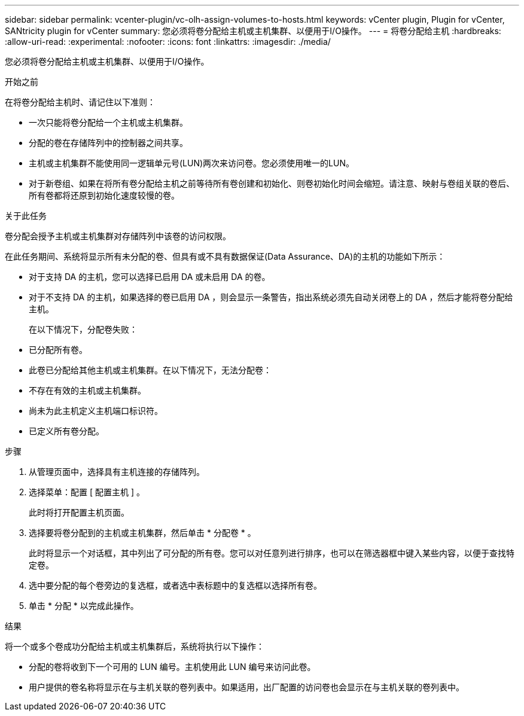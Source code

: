 ---
sidebar: sidebar 
permalink: vcenter-plugin/vc-olh-assign-volumes-to-hosts.html 
keywords: vCenter plugin, Plugin for vCenter, SANtricity plugin for vCenter 
summary: 您必须将卷分配给主机或主机集群、以便用于I/O操作。 
---
= 将卷分配给主机
:hardbreaks:
:allow-uri-read: 
:experimental: 
:nofooter: 
:icons: font
:linkattrs: 
:imagesdir: ./media/


[role="lead"]
您必须将卷分配给主机或主机集群、以便用于I/O操作。

.开始之前
在将卷分配给主机时、请记住以下准则：

* 一次只能将卷分配给一个主机或主机集群。
* 分配的卷在存储阵列中的控制器之间共享。
* 主机或主机集群不能使用同一逻辑单元号(LUN)两次来访问卷。您必须使用唯一的LUN。
* 对于新卷组、如果在将所有卷分配给主机之前等待所有卷创建和初始化、则卷初始化时间会缩短。请注意、映射与卷组关联的卷后、所有卷都将还原到初始化速度较慢的卷。


.关于此任务
卷分配会授予主机或主机集群对存储阵列中该卷的访问权限。

在此任务期间、系统将显示所有未分配的卷、但具有或不具有数据保证(Data Assurance、DA)的主机的功能如下所示：

* 对于支持 DA 的主机，您可以选择已启用 DA 或未启用 DA 的卷。
* 对于不支持 DA 的主机，如果选择的卷已启用 DA ，则会显示一条警告，指出系统必须先自动关闭卷上的 DA ，然后才能将卷分配给主机。
+
在以下情况下，分配卷失败：

* 已分配所有卷。
* 此卷已分配给其他主机或主机集群。在以下情况下，无法分配卷：
* 不存在有效的主机或主机集群。
* 尚未为此主机定义主机端口标识符。
* 已定义所有卷分配。


.步骤
. 从管理页面中，选择具有主机连接的存储阵列。
. 选择菜单：配置 [ 配置主机 ] 。
+
此时将打开配置主机页面。

. 选择要将卷分配到的主机或主机集群，然后单击 * 分配卷 * 。
+
此时将显示一个对话框，其中列出了可分配的所有卷。您可以对任意列进行排序，也可以在筛选器框中键入某些内容，以便于查找特定卷。

. 选中要分配的每个卷旁边的复选框，或者选中表标题中的复选框以选择所有卷。
. 单击 * 分配 * 以完成此操作。


.结果
将一个或多个卷成功分配给主机或主机集群后，系统将执行以下操作：

* 分配的卷将收到下一个可用的 LUN 编号。主机使用此 LUN 编号来访问此卷。
* 用户提供的卷名称将显示在与主机关联的卷列表中。如果适用，出厂配置的访问卷也会显示在与主机关联的卷列表中。

